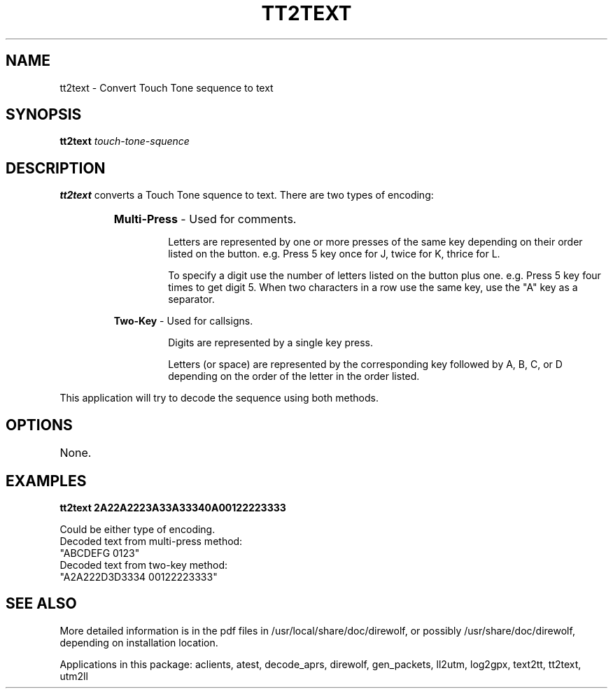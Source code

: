 .TH TT2TEXT 1

.SH NAME
tt2text \- Convert Touch Tone sequence to text


.SH SYNOPSIS
.B tt2text 
.I touch-tone-squence
.P


.SH DESCRIPTION
\fBtt2text\fR  converts a Touch Tone squence to text.  There are two types 
of encoding:
.RS
.HP 
.BR "Multi-Press"  " - Used for comments."
.RS
.P
Letters are represented by one or more presses of the same key depending on their order listed on the button.  e.g.  Press 5 key once for J, twice for K, thrice for L.
.P
To specify a digit use the number of letters listed on the button plus one.  e.g.  Press 5 key four times to get digit 5.  When two characters in a row use the same key, use the "A" key as a separator.
.RE
.P
.BR "Two-Key"  " - Used for callsigns."
.RS
.P
Digits are represented by a single key press.
.P
Letters (or space) are represented by the corresponding key followed by A, B, C, or D depending on the order of the letter in the order listed.
.RE
.RE
.P
This application will try to decode the sequence using both methods.


.SH OPTIONS
.TP
None.


.SH EXAMPLES
.P
.B tt2text 2A22A2223A33A33340A00122223333 
.P
.PD 0
.P
Could be either type of encoding.
.P
Decoded text from multi-press method:
.P
"ABCDEFG 0123"
.P
Decoded text from two-key method:
.P
"A2A222D3D3334 00122223333"
.PD
.P


.SH SEE ALSO
More detailed information is in the pdf files in /usr/local/share/doc/direwolf, or possibly /usr/share/doc/direwolf, depending on installation location.

Applications in this package: aclients, atest, decode_aprs, direwolf, gen_packets, ll2utm, log2gpx, text2tt, tt2text, utm2ll

